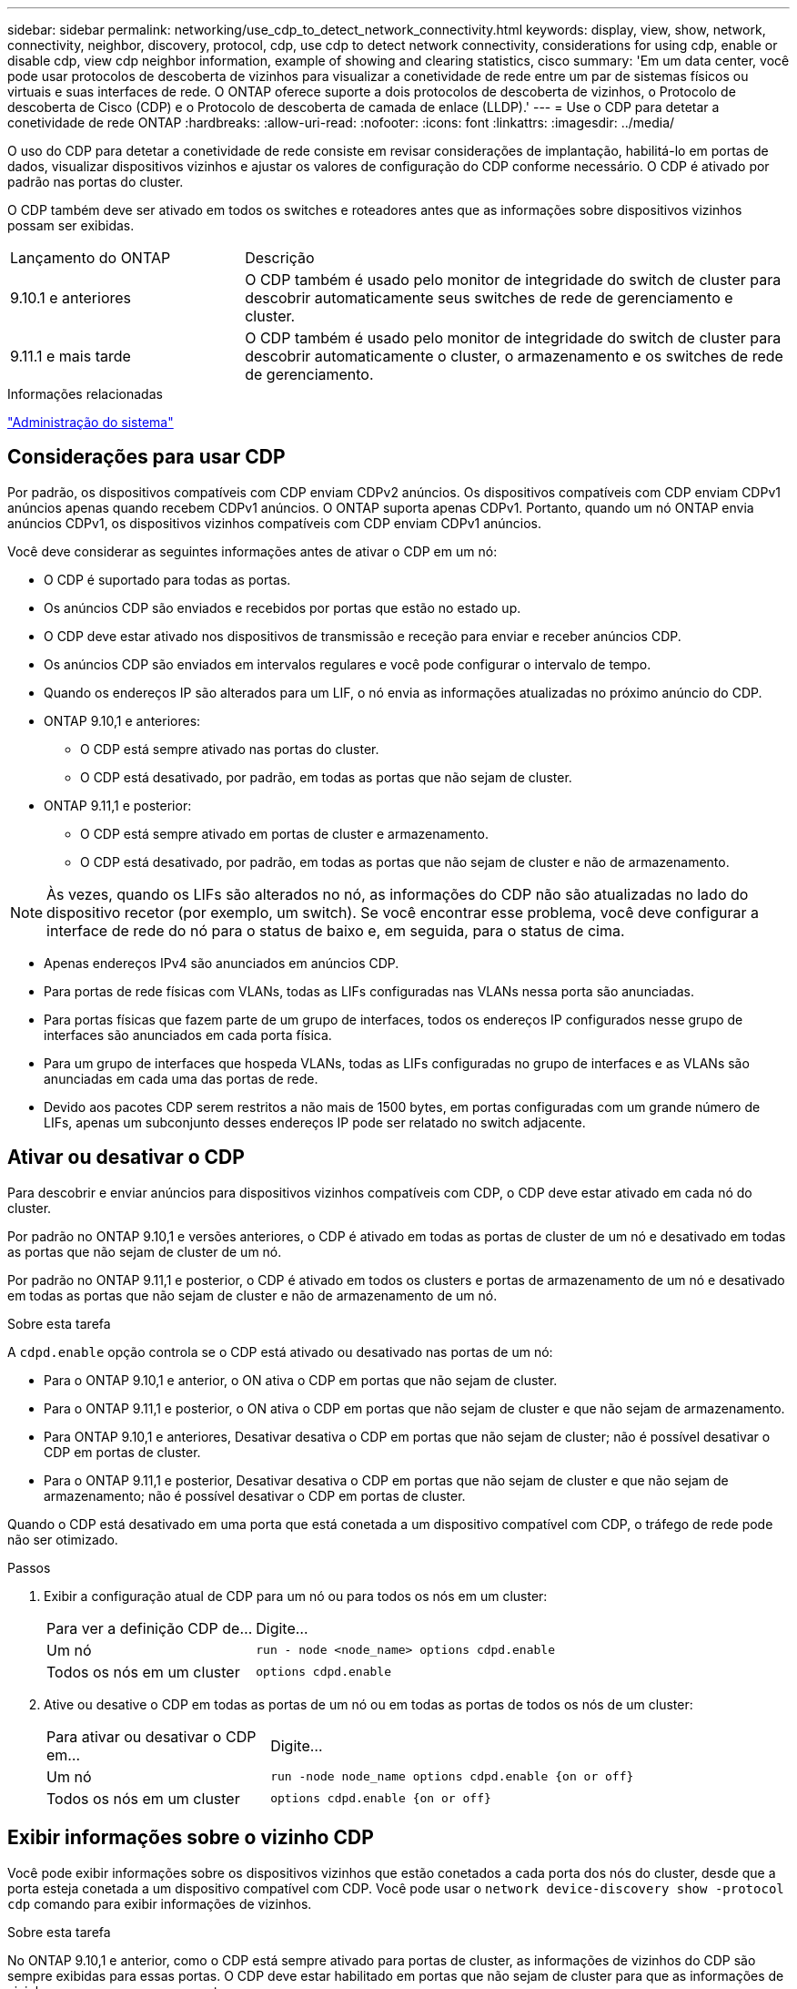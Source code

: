 ---
sidebar: sidebar 
permalink: networking/use_cdp_to_detect_network_connectivity.html 
keywords: display, view, show, network, connectivity, neighbor, discovery, protocol, cdp, use cdp to detect network connectivity, considerations for using cdp, enable or disable cdp, view cdp neighbor information, example of showing and clearing statistics, cisco 
summary: 'Em um data center, você pode usar protocolos de descoberta de vizinhos para visualizar a conetividade de rede entre um par de sistemas físicos ou virtuais e suas interfaces de rede. O ONTAP oferece suporte a dois protocolos de descoberta de vizinhos, o Protocolo de descoberta de Cisco (CDP) e o Protocolo de descoberta de camada de enlace (LLDP).' 
---
= Use o CDP para detetar a conetividade de rede ONTAP
:hardbreaks:
:allow-uri-read: 
:nofooter: 
:icons: font
:linkattrs: 
:imagesdir: ../media/


[role="lead"]
O uso do CDP para detetar a conetividade de rede consiste em revisar considerações de implantação, habilitá-lo em portas de dados, visualizar dispositivos vizinhos e ajustar os valores de configuração do CDP conforme necessário. O CDP é ativado por padrão nas portas do cluster.

O CDP também deve ser ativado em todos os switches e roteadores antes que as informações sobre dispositivos vizinhos possam ser exibidas.

[cols="30,70"]
|===


| Lançamento do ONTAP | Descrição 


 a| 
9.10.1 e anteriores
 a| 
O CDP também é usado pelo monitor de integridade do switch de cluster para descobrir automaticamente seus switches de rede de gerenciamento e cluster.



 a| 
9.11.1 e mais tarde
 a| 
O CDP também é usado pelo monitor de integridade do switch de cluster para descobrir automaticamente o cluster, o armazenamento e os switches de rede de gerenciamento.

|===
.Informações relacionadas
link:../system-admin/index.html["Administração do sistema"^]



== Considerações para usar CDP

Por padrão, os dispositivos compatíveis com CDP enviam CDPv2 anúncios. Os dispositivos compatíveis com CDP enviam CDPv1 anúncios apenas quando recebem CDPv1 anúncios. O ONTAP suporta apenas CDPv1. Portanto, quando um nó ONTAP envia anúncios CDPv1, os dispositivos vizinhos compatíveis com CDP enviam CDPv1 anúncios.

Você deve considerar as seguintes informações antes de ativar o CDP em um nó:

* O CDP é suportado para todas as portas.
* Os anúncios CDP são enviados e recebidos por portas que estão no estado up.
* O CDP deve estar ativado nos dispositivos de transmissão e receção para enviar e receber anúncios CDP.
* Os anúncios CDP são enviados em intervalos regulares e você pode configurar o intervalo de tempo.
* Quando os endereços IP são alterados para um LIF, o nó envia as informações atualizadas no próximo anúncio do CDP.
* ONTAP 9.10,1 e anteriores:
+
** O CDP está sempre ativado nas portas do cluster.
** O CDP está desativado, por padrão, em todas as portas que não sejam de cluster.


* ONTAP 9.11,1 e posterior:
+
** O CDP está sempre ativado em portas de cluster e armazenamento.
** O CDP está desativado, por padrão, em todas as portas que não sejam de cluster e não de armazenamento.





NOTE: Às vezes, quando os LIFs são alterados no nó, as informações do CDP não são atualizadas no lado do dispositivo recetor (por exemplo, um switch). Se você encontrar esse problema, você deve configurar a interface de rede do nó para o status de baixo e, em seguida, para o status de cima.

* Apenas endereços IPv4 são anunciados em anúncios CDP.
* Para portas de rede físicas com VLANs, todas as LIFs configuradas nas VLANs nessa porta são anunciadas.
* Para portas físicas que fazem parte de um grupo de interfaces, todos os endereços IP configurados nesse grupo de interfaces são anunciados em cada porta física.
* Para um grupo de interfaces que hospeda VLANs, todas as LIFs configuradas no grupo de interfaces e as VLANs são anunciadas em cada uma das portas de rede.
* Devido aos pacotes CDP serem restritos a não mais de 1500 bytes, em portas configuradas com um grande número de LIFs, apenas um subconjunto desses endereços IP pode ser relatado no switch adjacente.




== Ativar ou desativar o CDP

Para descobrir e enviar anúncios para dispositivos vizinhos compatíveis com CDP, o CDP deve estar ativado em cada nó do cluster.

Por padrão no ONTAP 9.10,1 e versões anteriores, o CDP é ativado em todas as portas de cluster de um nó e desativado em todas as portas que não sejam de cluster de um nó.

Por padrão no ONTAP 9.11,1 e posterior, o CDP é ativado em todos os clusters e portas de armazenamento de um nó e desativado em todas as portas que não sejam de cluster e não de armazenamento de um nó.

.Sobre esta tarefa
A `cdpd.enable` opção controla se o CDP está ativado ou desativado nas portas de um nó:

* Para o ONTAP 9.10,1 e anterior, o ON ativa o CDP em portas que não sejam de cluster.
* Para o ONTAP 9.11,1 e posterior, o ON ativa o CDP em portas que não sejam de cluster e que não sejam de armazenamento.
* Para ONTAP 9.10,1 e anteriores, Desativar desativa o CDP em portas que não sejam de cluster; não é possível desativar o CDP em portas de cluster.
* Para o ONTAP 9.11,1 e posterior, Desativar desativa o CDP em portas que não sejam de cluster e que não sejam de armazenamento; não é possível desativar o CDP em portas de cluster.


Quando o CDP está desativado em uma porta que está conetada a um dispositivo compatível com CDP, o tráfego de rede pode não ser otimizado.

.Passos
. Exibir a configuração atual de CDP para um nó ou para todos os nós em um cluster:
+
[cols="30,70"]
|===


| Para ver a definição CDP de... | Digite... 


 a| 
Um nó
 a| 
`run - node <node_name> options cdpd.enable`



 a| 
Todos os nós em um cluster
 a| 
`options cdpd.enable`

|===
. Ative ou desative o CDP em todas as portas de um nó ou em todas as portas de todos os nós de um cluster:
+
[cols="30,70"]
|===


| Para ativar ou desativar o CDP em... | Digite... 


 a| 
Um nó
 a| 
`run -node node_name options cdpd.enable {on or off}`



 a| 
Todos os nós em um cluster
 a| 
`options cdpd.enable {on or off}`

|===




== Exibir informações sobre o vizinho CDP

Você pode exibir informações sobre os dispositivos vizinhos que estão conetados a cada porta dos nós do cluster, desde que a porta esteja conetada a um dispositivo compatível com CDP. Você pode usar o `network device-discovery show -protocol cdp` comando para exibir informações de vizinhos.

.Sobre esta tarefa
No ONTAP 9.10,1 e anterior, como o CDP está sempre ativado para portas de cluster, as informações de vizinhos do CDP são sempre exibidas para essas portas. O CDP deve estar habilitado em portas que não sejam de cluster para que as informações de vizinhos apareçam para essas portas.

No ONTAP 9.11,1 e posterior, uma vez que o CDP está sempre ativado para portas de cluster e armazenamento, as informações do vizinho CDP são sempre exibidas para essas portas. O CDP deve estar habilitado em portas que não sejam de cluster e não de armazenamento para que as informações de vizinhos apareçam para essas portas.

.Passo
Exiba informações sobre todos os dispositivos compatíveis com CDP conetados às portas em um nó no cluster:

....
network device-discovery show -node node -protocol cdp
....
O comando a seguir mostra os vizinhos que estão conetados às portas no nó sti2650-212:

....
network device-discovery show -node sti2650-212 -protocol cdp
Node/       Local  Discovered
Protocol    Port   Device (LLDP: ChassisID)  Interface         Platform
----------- ------ ------------------------- ----------------  ----------------
sti2650-212/cdp
            e0M    RTP-LF810-510K37.gdl.eng.netapp.com(SAL1942R8JS)
                                             Ethernet1/14      N9K-C93120TX
            e0a    CS:RTP-CS01-510K35        0/8               CN1610
            e0b    CS:RTP-CS01-510K36        0/8               CN1610
            e0c    RTP-LF350-510K34.gdl.eng.netapp.com(FDO21521S76)
                                             Ethernet1/21      N9K-C93180YC-FX
            e0d    RTP-LF349-510K33.gdl.eng.netapp.com(FDO21521S4T)
                                             Ethernet1/22      N9K-C93180YC-FX
            e0e    RTP-LF349-510K33.gdl.eng.netapp.com(FDO21521S4T)
                                             Ethernet1/23      N9K-C93180YC-FX
            e0f    RTP-LF349-510K33.gdl.eng.netapp.com(FDO21521S4T)
                                             Ethernet1/24      N9K-C93180YC-FX
....
A saída lista os dispositivos Cisco que estão conetados a cada porta do nó especificado.



== Configure o tempo de espera para mensagens CDP

Tempo de espera é o período de tempo durante o qual os anúncios CDP são armazenados em cache em dispositivos compatíveis com CDP vizinhos. O tempo de espera é anunciado em cada pacote CDPv1 e é atualizado sempre que um pacote CDPv1 é recebido por um nó.

* O valor `cdpd.holdtime` da opção deve ser definido com o mesmo valor em ambos os nós de um par de HA.
* O valor de tempo de retenção padrão é de 180 segundos, mas você pode inserir valores que variam de 10 segundos a 255 segundos.
* Se um endereço IP for removido antes que o tempo de espera expire, as informações do CDP serão armazenadas em cache até que o tempo de espera expire.


.Passos
. Exibir o tempo atual de retenção do CDP para um nó ou para todos os nós em um cluster:
+
[cols="30,70"]
|===


| Para ver o tempo de espera de... | Digite... 


 a| 
Um nó
 a| 
`run -node node_name options cdpd.holdtime`



 a| 
Todos os nós em um cluster
 a| 
`options cdpd.holdtime`

|===
. Configure o tempo de retenção do CDP em todas as portas de um nó ou em todas as portas de todos os nós em um cluster:
+
[cols="30,70"]
|===


| Para definir o tempo de espera em... | Digite... 


 a| 
Um nó
 a| 
`run -node node_name options cdpd.holdtime holdtime`



 a| 
Todos os nós em um cluster
 a| 
`options cdpd.holdtime holdtime`

|===




== Defina o intervalo para enviar anúncios CDP

Os anúncios do CDP são enviados para vizinhos do CDP em intervalos periódicos. Você pode aumentar ou diminuir o intervalo para enviar anúncios CDP dependendo do tráfego de rede e alterações na topologia da rede.

* O valor `cdpd.interval` da opção deve ser definido com o mesmo valor em ambos os nós de um par de HA.
* O intervalo padrão é de 60 segundos, mas você pode inserir um valor de 5 segundos a 900 segundos.


.Passos
. Exibir o intervalo de tempo atual do anúncio do CDP para um nó ou para todos os nós em um cluster:
+
[cols="30,70"]
|===


| Para ver o intervalo para... | Digite... 


 a| 
Um nó
 a| 
`run -node node_name options cdpd.interval`



 a| 
Todos os nós em um cluster
 a| 
`options cdpd.interval`

|===
. Configure o intervalo para enviar anúncios CDP para todas as portas de um nó ou para todas as portas de todos os nós em um cluster:
+
[cols="30,70"]
|===


| Para definir o intervalo para... | Digite... 


 a| 
Um nó
 a| 
`run -node node_name options cdpd.interval interval`



 a| 
Todos os nós em um cluster
 a| 
`options cdpd.interval interval`

|===




== Exibir ou limpar estatísticas CDP

Você pode exibir as estatísticas do CDP para as portas de cluster e não cluster em cada nó para detetar possíveis problemas de conetividade de rede. As estatísticas de CDP são cumulativas a partir do momento em que foram eliminadas pela última vez.

.Sobre esta tarefa
No ONTAP 9.10,1 e anterior, como o CDP está sempre ativado para portas, as estatísticas CDP são sempre exibidas para o tráfego nessas portas. O CDP deve estar ativado nas portas para que as estatísticas apareçam para essas portas.

No ONTAP 9.11,1 e posterior, como o CDP está sempre ativado para portas de cluster e armazenamento, as estatísticas CDP são sempre exibidas para o tráfego nessas portas. O CDP deve estar habilitado em portas que não sejam de cluster ou não de armazenamento para que as estatísticas apareçam para essas portas.

.Passo
Exibir ou limpar as estatísticas CDP atuais para todas as portas em um nó:

[cols="30,70"]
|===


| Se você quiser... | Digite... 


 a| 
Veja as estatísticas do CDP
 a| 
`run -node node_name cdpd show-stats`



 a| 
Limpe as estatísticas do CDP
 a| 
`run -node node_name cdpd zero-stats`

|===


=== Exemplo de estatísticas de exibição e limpeza

O comando a seguir mostra as estatísticas do CDP antes de serem apagadas. A saída exibe o número total de pacotes que foram enviados e recebidos desde a última vez que as estatísticas foram apagadas.

....
run -node node1 cdpd show-stats

RECEIVE
 Packets:         9116  | Csum Errors:       0  | Unsupported Vers:  4561
 Invalid length:     0  | Malformed:         0  | Mem alloc fails:      0
 Missing TLVs:       0  | Cache overflow:    0  | Other errors:         0

TRANSMIT
 Packets:         4557  | Xmit fails:        0  | No hostname:          0
 Packet truncated:   0  | Mem alloc fails:   0  | Other errors:         0

OTHER
 Init failures:      0
....
O seguinte comando limpa as estatísticas CDP:

....
run -node node1 cdpd zero-stats
....
....
run -node node1 cdpd show-stats

RECEIVE
 Packets:            0  | Csum Errors:       0  | Unsupported Vers:     0
 Invalid length:     0  | Malformed:         0  | Mem alloc fails:      0
 Missing TLVs:       0  | Cache overflow:    0  | Other errors:         0

TRANSMIT
 Packets:            0  | Xmit fails:        0  | No hostname:          0
 Packet truncated:   0  | Mem alloc fails:   0  | Other errors:         0

OTHER
 Init failures:      0
....
Depois que as estatísticas são apagadas, elas começam a se acumular após o próximo anúncio do CDP ser enviado ou recebido.



== Conexão a switches Ethernet que não suportam CDP

Vários switches de fornecedores não suportam CDP. Consulte o artigo da base de dados de Conhecimento https://kb.netapp.com/onprem/ontap/da/NAS/ONTAP_device_discovery_shows_nodes_instead_of_the_switch["A deteção de dispositivo ONTAP mostra nós em vez do switch"^] para obter mais detalhes.

Existem duas opções para resolver este problema:

* Desative o CDP e ative o LLDP, se suportado. link:use_lldp_to_detect_network_connectivity.html["Use o LLDP para detetar conetividade de rede"]Consulte para obter mais detalhes.
* Configure um filtro de pacote de endereços MAC nos switches para soltar anúncios CDP.

